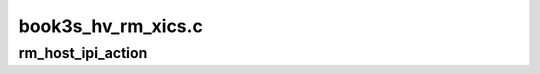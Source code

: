 .. -*- coding: utf-8; mode: rst -*-

===================
book3s_hv_rm_xics.c
===================


.. _`rm_host_ipi_action`:

rm_host_ipi_action
==================

.. c:function:: void rm_host_ipi_action (int action, void *data)

    :param int action:

        *undescribed*

    :param void \*data:

        *undescribed*


